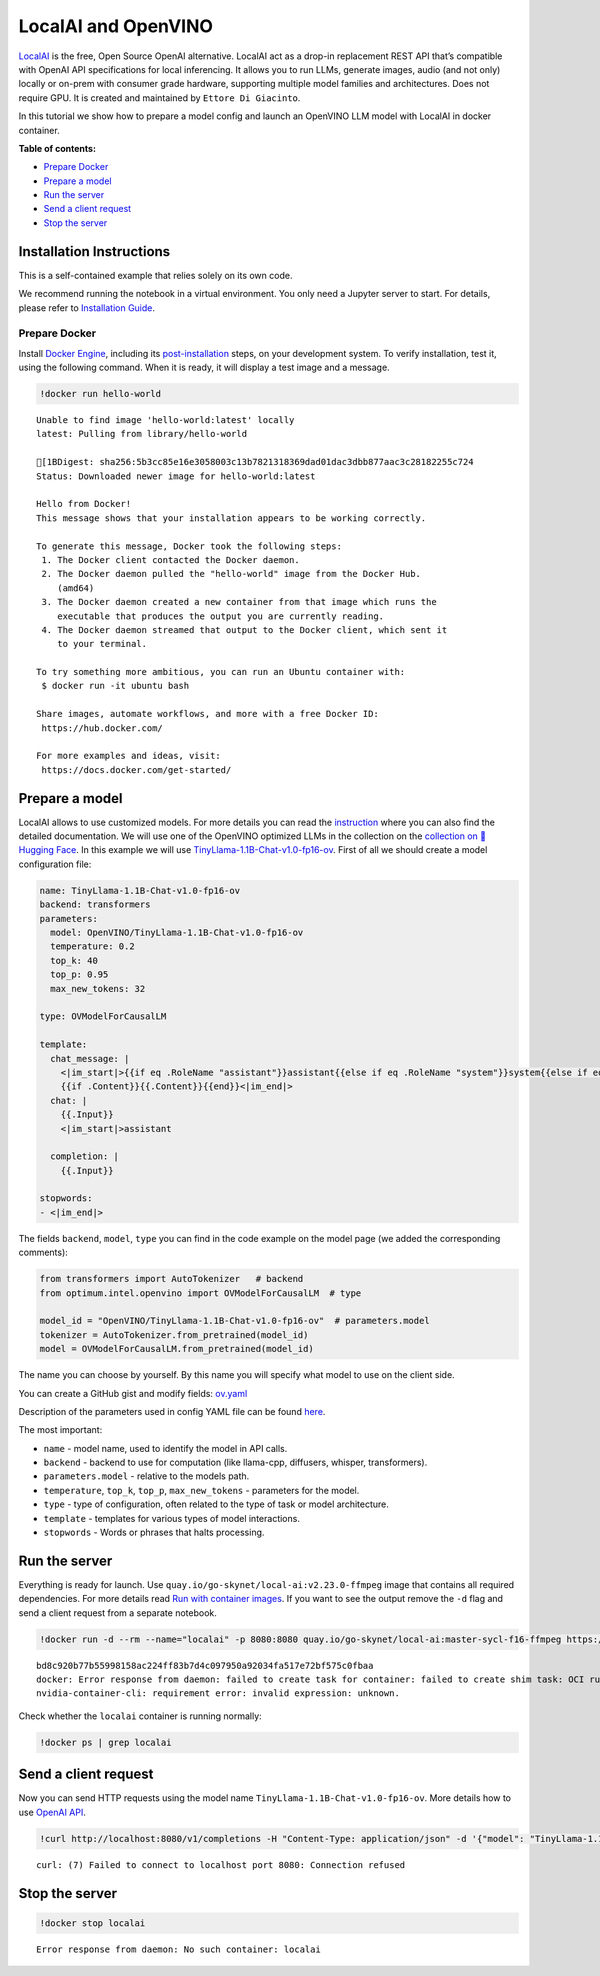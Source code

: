 LocalAI and OpenVINO
====================

`LocalAI <https://localai.io/>`__ is the free, Open Source OpenAI
alternative. LocalAI act as a drop-in replacement REST API that’s
compatible with OpenAI API specifications for local inferencing. It
allows you to run LLMs, generate images, audio (and not only) locally or
on-prem with consumer grade hardware, supporting multiple model families
and architectures. Does not require GPU. It is created and maintained by
``Ettore Di Giacinto``.

In this tutorial we show how to prepare a model config and launch an
OpenVINO LLM model with LocalAI in docker container.


**Table of contents:**


-  `Prepare Docker <#prepare-docker>`__
-  `Prepare a model <#prepare-a-model>`__
-  `Run the server <#run-the-server>`__
-  `Send a client request <#send-a-client-request>`__
-  `Stop the server <#stop-the-server>`__

Installation Instructions
~~~~~~~~~~~~~~~~~~~~~~~~~

This is a self-contained example that relies solely on its own code.

We recommend running the notebook in a virtual environment. You only
need a Jupyter server to start. For details, please refer to
`Installation
Guide <https://github.com/openvinotoolkit/openvino_notebooks/blob/latest/README.md#-installation-guide>`__.

Prepare Docker
--------------

Install `Docker
Engine <https://docs.docker.com/engine/install/>`__, including its
`post-installation <https://docs.docker.com/engine/install/linux-postinstall/>`__
steps, on your development system. To verify installation, test it,
using the following command. When it is ready, it will display a test
image and a message.

.. code:: ipython3

    !docker run hello-world


.. parsed-literal::

    Unable to find image 'hello-world:latest' locally
    latest: Pulling from library/hello-world
    
    [1BDigest: sha256:5b3cc85e16e3058003c13b7821318369dad01dac3dbb877aac3c28182255c724
    Status: Downloaded newer image for hello-world:latest
    
    Hello from Docker!
    This message shows that your installation appears to be working correctly.
    
    To generate this message, Docker took the following steps:
     1. The Docker client contacted the Docker daemon.
     2. The Docker daemon pulled the "hello-world" image from the Docker Hub.
        (amd64)
     3. The Docker daemon created a new container from that image which runs the
        executable that produces the output you are currently reading.
     4. The Docker daemon streamed that output to the Docker client, which sent it
        to your terminal.
    
    To try something more ambitious, you can run an Ubuntu container with:
     $ docker run -it ubuntu bash
    
    Share images, automate workflows, and more with a free Docker ID:
     https://hub.docker.com/
    
    For more examples and ideas, visit:
     https://docs.docker.com/get-started/
    


Prepare a model
~~~~~~~~~~~~~~~



LocalAI allows to use customized models. For more details you can read
the
`instruction <https://localai.io/docs/getting-started/customize-model/>`__
where you can also find the detailed documentation. We will use one of
the OpenVINO optimized LLMs in the collection on the `collection on
🤗Hugging
Face <https://huggingface.co/collections/OpenVINO/llm-6687aaa2abca3bbcec71a9bd>`__.
In this example we will use
`TinyLlama-1.1B-Chat-v1.0-fp16-ov <https://huggingface.co/OpenVINO/TinyLlama-1.1B-Chat-v1.0-fp16-ov>`__.
First of all we should create a model configuration file:

.. code:: yaml

   name: TinyLlama-1.1B-Chat-v1.0-fp16-ov
   backend: transformers
   parameters:
     model: OpenVINO/TinyLlama-1.1B-Chat-v1.0-fp16-ov
     temperature: 0.2
     top_k: 40
     top_p: 0.95
     max_new_tokens: 32
     
   type: OVModelForCausalLM

   template:
     chat_message: |
       <|im_start|>{{if eq .RoleName "assistant"}}assistant{{else if eq .RoleName "system"}}system{{else if eq .RoleName "user"}}user{{end}}
       {{if .Content}}{{.Content}}{{end}}<|im_end|>
     chat: |
       {{.Input}}
       <|im_start|>assistant
       
     completion: |
       {{.Input}}

   stopwords:
   - <|im_end|>

The fields ``backend``, ``model``, ``type`` you can find in the code
example on the model page (we added the corresponding comments):

.. code:: python

   from transformers import AutoTokenizer   # backend
   from optimum.intel.openvino import OVModelForCausalLM  # type

   model_id = "OpenVINO/TinyLlama-1.1B-Chat-v1.0-fp16-ov"  # parameters.model
   tokenizer = AutoTokenizer.from_pretrained(model_id)
   model = OVModelForCausalLM.from_pretrained(model_id)

The name you can choose by yourself. By this name you will specify what
model to use on the client side.

You can create a GitHub gist and modify fields:
`ov.yaml <https://gist.githubusercontent.com/aleksandr-mokrov/f007c8fa6036760a856ddc60f605a0b0/raw/9d24ceeb487f9c058a943113bd0290e8ae565b3e/ov.yaml>`__

Description of the parameters used in config YAML file can be found
`here <https://localai.io/advanced/#advanced-configuration-with-yaml-files>`__.

The most important:

-  ``name`` - model name, used to identify the model in API calls.
-  ``backend`` - backend to use for computation (like llama-cpp,
   diffusers, whisper, transformers).
-  ``parameters.model`` - relative to the models path.
-  ``temperature``, ``top_k``, ``top_p``, ``max_new_tokens`` -
   parameters for the model.
-  ``type`` - type of configuration, often related to the type of task
   or model architecture.
-  ``template`` - templates for various types of model interactions.
-  ``stopwords`` - Words or phrases that halts processing.

Run the server
~~~~~~~~~~~~~~



Everything is ready for launch. Use
``quay.io/go-skynet/local-ai:v2.23.0-ffmpeg`` image that contains all
required dependencies. For more details read `Run with container
images <https://localai.io/basics/container/#standard-container-images>`__.
If you want to see the output remove the ``-d`` flag and send a client
request from a separate notebook.

.. code:: ipython3

    !docker run -d --rm --name="localai" -p 8080:8080 quay.io/go-skynet/local-ai:master-sycl-f16-ffmpeg https://gist.githubusercontent.com/aleksandr-mokrov/f007c8fa6036760a856ddc60f605a0b0/raw/9d24ceeb487f9c058a943113bd0290e8ae565b3e/ov.yaml


.. parsed-literal::

    bd8c920b77b55998158ac224ff83b7d4c097950a92034fa517e72bf575c0fbaa
    docker: Error response from daemon: failed to create task for container: failed to create shim task: OCI runtime create failed: runc create failed: unable to start container process: error during container init: error running hook #1: error running hook: exit status 1, stdout: , stderr: Auto-detected mode as 'legacy'
    nvidia-container-cli: requirement error: invalid expression: unknown.


Check whether the ``localai`` container is running normally:

.. code:: ipython3

    !docker ps | grep localai

Send a client request
~~~~~~~~~~~~~~~~~~~~~



Now you can send HTTP requests using the model name
``TinyLlama-1.1B-Chat-v1.0-fp16-ov``. More details how to use `OpenAI
API <https://platform.openai.com/docs/api-reference/chat>`__.

.. code:: ipython3

    !curl http://localhost:8080/v1/completions -H "Content-Type: application/json" -d '{"model": "TinyLlama-1.1B-Chat-v1.0-fp16-ov", "prompt": "What is OpenVINO?"}'


.. parsed-literal::

    curl: (7) Failed to connect to localhost port 8080: Connection refused


Stop the server
~~~~~~~~~~~~~~~



.. code:: ipython3

    !docker stop localai


.. parsed-literal::

    Error response from daemon: No such container: localai

